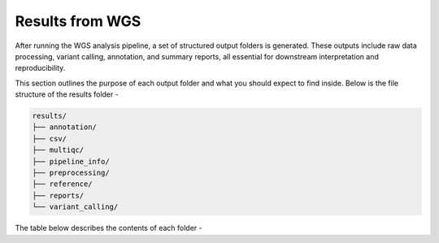 **Results from WGS**
====================

After running the WGS analysis pipeline, a set of structured output folders is generated. These outputs include raw data processing, variant calling, annotation, and summary reports, all essential for downstream interpretation and reproducibility.

This section outlines the purpose of each output folder and what you should expect to find inside. Below is the file structure of the results folder -

.. code-block:: RST

  results/
  ├── annotation/
  ├── csv/
  ├── multiqc/
  ├── pipeline_info/
  ├── preprocessing/
  ├── reference/
  ├── reports/
  └── variant_calling/

The table below describes the contents of each folder -



